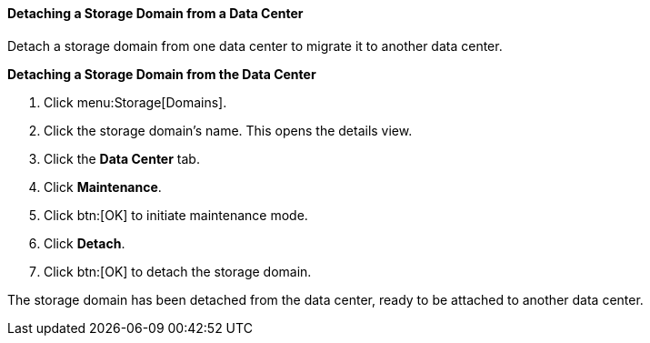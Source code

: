 [id="Detaching_a_storage_domain"]
==== Detaching a Storage Domain from a Data Center

Detach a storage domain from one data center to migrate it to another data center.

*Detaching a Storage Domain from the Data Center*

. Click menu:Storage[Domains]. 
. Click the storage domain's name. This opens the details view.
. Click the *Data Center* tab.
. Click *Maintenance*.
. Click btn:[OK] to initiate maintenance mode.
. Click *Detach*.
. Click btn:[OK] to detach the storage domain.

The storage domain has been detached from the data center, ready to be attached to another data center.
